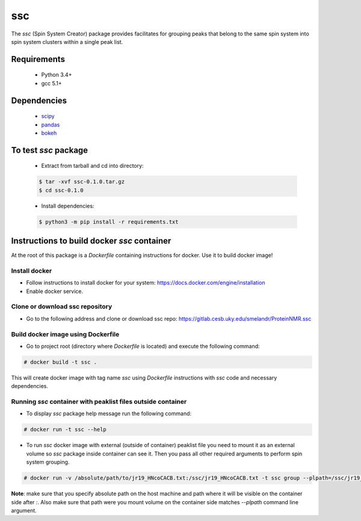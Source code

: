 ssc
===

The `ssc` (Spin System Creator) package provides facilitates for grouping peaks that belong to the
same spin system into spin system clusters within a single peak list.

Requirements
~~~~~~~~~~~~

   * Python 3.4+
   * gcc 5.1+

Dependencies
~~~~~~~~~~~~

   * scipy_
   * pandas_
   * bokeh_

.. _scipy: https://www.scipy.org/
.. _pandas: http://pandas.pydata.org/
.. _bokeh: http://bokeh.pydata.org/en/latest/


To test `ssc` package
~~~~~~~~~~~~~~~~~~~~~

   * Extract from tarball and cd into directory:

   .. code:: bash

      $ tar -xvf ssc-0.1.0.tar.gz
      $ cd ssc-0.1.0

   * Install dependencies:

   .. code:: bash

      $ python3 -m pip install -r requirements.txt

Instructions to build docker `ssc` container
~~~~~~~~~~~~~~~~~~~~~~~~~~~~~~~~~~~~~~~~~~~~

At the root of this package is a `Dockerfile` containing instructions for docker.
Use it to build docker image!

Install docker
--------------

* Follow instructions to install docker for your system: https://docs.docker.com/engine/installation
* Enable docker service.


Clone or download ssc repository
--------------------------------

* Go to the following address and clone or download ssc repo: https://gitlab.cesb.uky.edu/smelandr/ProteinNMR.ssc


Build docker image using Dockerfile
-----------------------------------

* Go to project root (directory where `Dockerfile` is located) and execute the following command:

.. code:: bash

   # docker build -t ssc .

This will create docker image with tag name `ssc` using `Dockerfile` instructions with
`ssc` code and necessary dependencies.


Running `ssc` container with peaklist files outside container
-------------------------------------------------------------

* To display `ssc` package help message run the following command:

.. code:: bash

   # docker run -t ssc --help

* To run `ssc` docker image with external (outside of container) peaklist file
  you need to mount it as an external volume so `ssc` package inside container can
  see it. Then you pass all other required arguments to perform spin system grouping.

.. code:: bash

   # docker run -v /absolute/path/to/jr19_HNcoCACB.txt:/ssc/jr19_HNcoCACB.txt -t ssc group --plpath=/ssc/jr19_HNcoCACB.txt --plformat=sparky --stype=HNcoCACB --dims=H,N,CA/CB --rdims=H,N --view

**Note**: make sure that you specify absolute path on the host machine and path where it will be
visible on the container side after `:`. Also make sure that path were you mount volume on the
container side matches `--plpath` command line argument.

